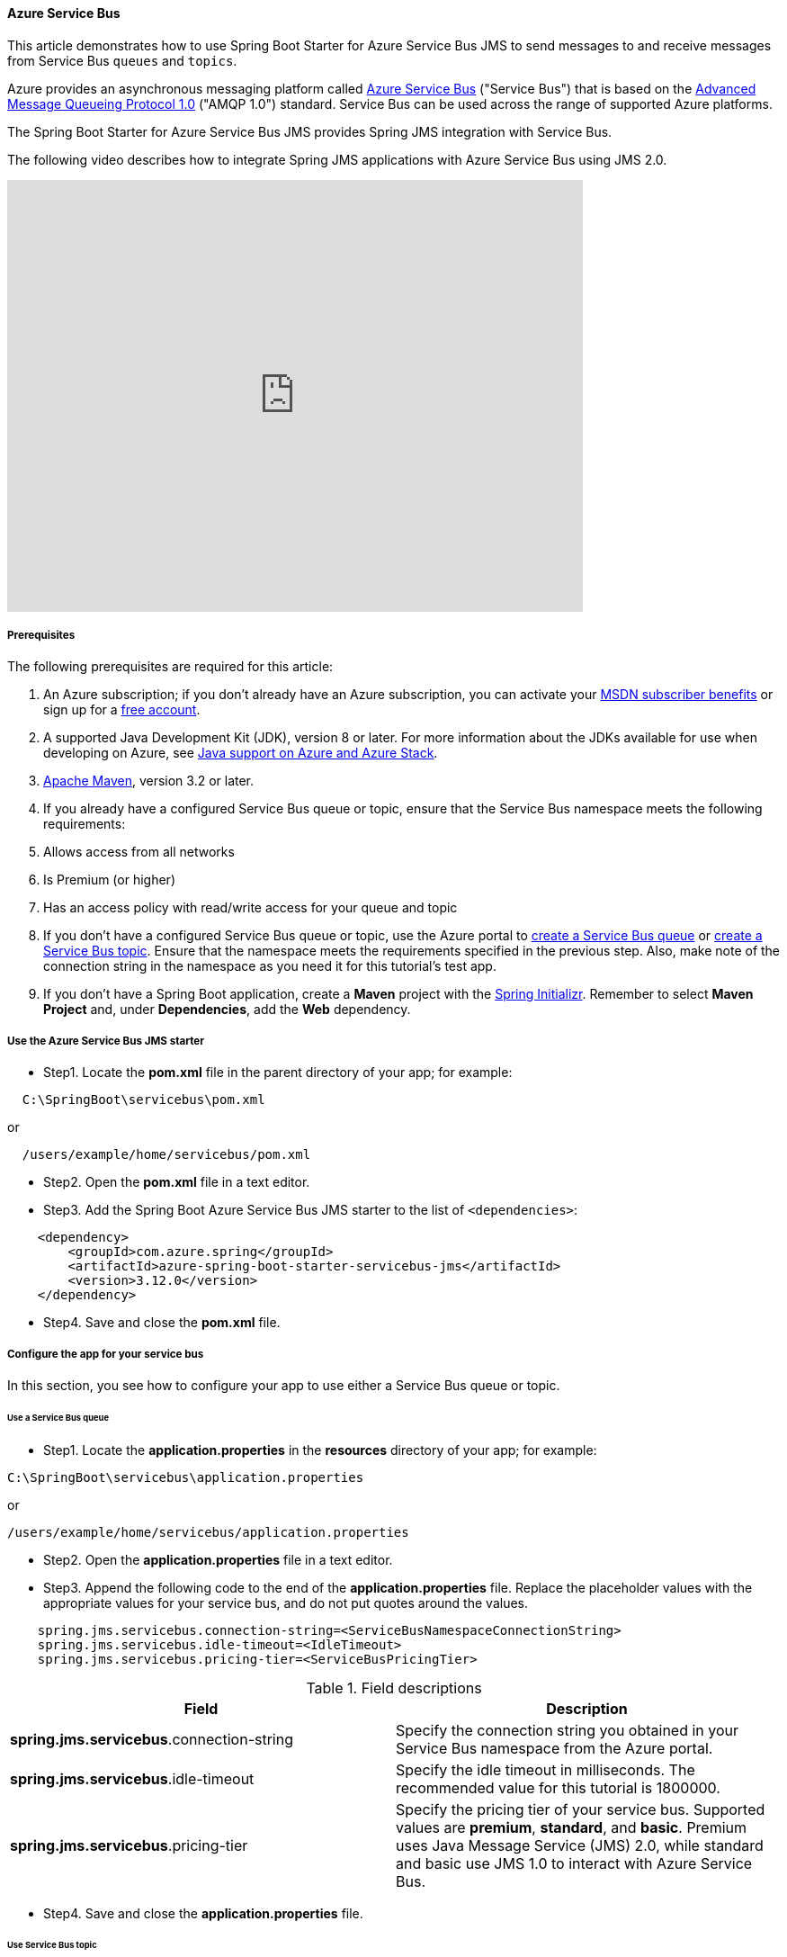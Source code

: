 
[#configure-spring-boot-starter-java-app-with-azure-service-bus]
==== Azure Service Bus

This article demonstrates how to use Spring Boot Starter for Azure Service Bus JMS to send messages to and receive messages from Service Bus `queues` and `topics`.

Azure provides an asynchronous messaging platform called link:https://docs.microsoft.com/en-us/azure/service-bus-messaging/service-bus-messaging-overview[Azure Service Bus] ("Service Bus") that is based on the link:http://www.amqp.org/[Advanced Message Queueing Protocol 1.0] ("AMQP 1.0") standard. Service Bus can be used across the range of supported Azure platforms.

The Spring Boot Starter for Azure Service Bus JMS provides Spring JMS integration with Service Bus.

The following video describes how to integrate Spring JMS applications with Azure Service Bus using JMS 2.0.

video::9O3CALyoZHE[youtube,list=PLPeZXlCR7ew8LlhnSH63KcM0XhMKxT1k_,width=640px,height=480px]

===== Prerequisites

The following prerequisites are required for this article:

1. An Azure subscription; if you don't already have an Azure subscription, you can activate your link:https://azure.microsoft.com/pricing/member-offers/credit-for-visual-studio-subscribers/[MSDN subscriber benefits] or sign up for a link:https://azure.microsoft.com/free/[free account].

2. A supported Java Development Kit (JDK), version 8 or later. For more information about the JDKs available for use when developing on Azure, see link:https://docs.microsoft.com/en-us/azure/developer/java/fundamentals/java-support-on-azure[Java support on Azure and Azure Stack].

3. link:http://maven.apache.org/[Apache Maven], version 3.2 or later.

4. If you already have a configured Service Bus queue or topic, ensure that the Service Bus namespace meets the following requirements:

5. Allows access from all networks
6. Is Premium (or higher)
7. Has an access policy with read/write access for your queue and topic

8. If you don't have a configured Service Bus queue or topic, use the Azure portal to link:https://docs.microsoft.com/en-us/azure/service-bus-messaging/service-bus-quickstart-portal[create a Service Bus queue] or link:https://docs.microsoft.com/en-us/azure/service-bus-messaging/service-bus-quickstart-topics-subscriptions-portal[create a Service Bus topic]. Ensure that the namespace meets the requirements specified in the previous step. Also, make note of the connection string in the namespace as you need it for this tutorial's test app.

9. If you don't have a Spring Boot application, create a **Maven** project with the link:https://start.spring.io/[Spring Initializr]. Remember to select **Maven Project** and, under **Dependencies**, add the **Web** dependency.


===== Use the Azure Service Bus JMS starter

* Step1. Locate the *pom.xml* file in the parent directory of your app; for example:
[source,bash]
----
  C:\SpringBoot\servicebus\pom.xml
----

or

[source,bash]
----
  /users/example/home/servicebus/pom.xml
----

* Step2. Open the *pom.xml* file in a text editor.

* Step3. Add the Spring Boot Azure Service Bus JMS starter to the list of `<dependencies>`:

[source,xml]
----
    <dependency>
        <groupId>com.azure.spring</groupId>
        <artifactId>azure-spring-boot-starter-servicebus-jms</artifactId>
        <version>3.12.0</version>
    </dependency>
----


* Step4. Save and close the *pom.xml* file.

===== Configure the app for your service bus

In this section, you see how to configure your app to use either a Service Bus queue or topic.

====== Use a Service Bus queue

* Step1. Locate the *application.properties* in the *resources* directory of your app; for example:

[source,bash]
----
C:\SpringBoot\servicebus\application.properties
----
or

[source,bash]
----
/users/example/home/servicebus/application.properties
----

* Step2. Open the *application.properties* file in a text editor.

* Step3. Append the following code to the end of the *application.properties* file. Replace the placeholder values with the appropriate values for your service bus, and do not put quotes around the values.

[source,properties]
----
    spring.jms.servicebus.connection-string=<ServiceBusNamespaceConnectionString>
    spring.jms.servicebus.idle-timeout=<IdleTimeout>
    spring.jms.servicebus.pricing-tier=<ServiceBusPricingTier>
----

.Field descriptions
[cols="<,<", options="header"]
|===
| Field                                     | Description
| *spring.jms.servicebus*.connection-string | Specify the connection string you obtained in your Service Bus namespace from the Azure portal.
| *spring.jms.servicebus*.idle-timeout      | Specify the idle timeout in milliseconds. The recommended value for this tutorial is 1800000.
| *spring.jms.servicebus*.pricing-tier       | Specify the pricing tier of your service bus. Supported values are *premium*, *standard*, and *basic*. Premium uses Java Message Service (JMS) 2.0, while standard and basic use JMS 1.0 to interact with Azure Service Bus.

|===

* Step4. Save and close the *application.properties* file.

====== Use Service Bus topic

* Step1. Locate the *application.properties* in the *resources* directory of your app; for example:

[source,bash]
----
  C:\SpringBoot\servicebus\application.properties
----
or

[source,bash]
----
/users/example/home/servicebus/application.properties
----

* Step2. Open the *application.properties* file in a text editor.

* Step3. Append the following code to the end of the *application.properties* file. Replace the placeholder values with the appropriate values for your service bus, and do not put quotes around the values.

[source,properties]
----
    spring.jms.servicebus.connection-string=<ServiceBusNamespaceConnectionString>
    spring.jms.servicebus.topic-client-id=<ServiceBusSubscriptionID>
    spring.jms.servicebus.idle-timeout=<IdleTimeout>
    spring.jms.servicebus.pricing-tier=<ServiceBusPricingTier>
----

.Field descriptions
[cols="<,<", options="header"]
|===
| Field                                     | Description
| *spring.jms.servicebus*.connection-string | Specify the connection string you obtained in your Service Bus namespace from the Azure portal.
| *spring.jms.servicebus*.topic-client-id  | Specify the JMS client ID, which is your Service Bus Subscription ID in the Azure portal.
| *spring.jms.servicebus*.idle-timeout      | Specify the idle timeout in milliseconds. The recommended value for this tutorial is 1800000.
| *spring.jms.servicebus*.pricing-tier       | Specify the pricing tier of your service bus. Supported values are *premium*, *standard*, and *basic*. Premium uses Java Message Service (JMS) 2.0, while standard and basic use JMS 1.0 to interact with Azure Service Bus.

|===
* Step4. Save and close the *application.properties* file.

===== Implement basic Service Bus functionality

In this section, you create the necessary Java classes for sending messages to your Service Bus queue or topic and receive messages from your corresponding queue or topic subscription.

====== Modify the main application class

* Step1. Locate the main application Java file in the package directory of your app; for example:

[source,bash]
----
  C:\SpringBoot\servicebus\src\main\java\com\wingtiptoys\servicebus\ServiceBusJmsStarterApplication.java
----

or

[source,bash]
----
/users/example/home/servicebus/src/main/java/com/wingtiptoys/servicebus/ServiceBusJmsStarterApplication.java
----

* Step2. Open the main application Java file in a text editor.

* Step3. Add the following code to the file:

[source,java]
----
    package com.wingtiptoys.servicebus;

    import org.springframework.boot.SpringApplication;
    import org.springframework.boot.autoconfigure.SpringBootApplication;

    @SpringBootApplication
    public class ServiceBusJmsStarterApplication {

        public static void main(String[] args) {
            SpringApplication.run(ServiceBusJmsStarterApplication.class, args);
        }
    }
----

* Step4. Save and close the file.

====== Define a test Java class

* Step1. Using a text editor, create a Java file named *User.java* in the package directory of your app.

* Step2. Define a generic user class that stores and retrieves user's name:

[source,java]
----
    package com.wingtiptoys.servicebus;

    import java.io.Serializable;

    // Define a generic User class.
    public class User implements Serializable {

        private static final long serialVersionUID = -295422703255886286L;

        private String name;

        public User() {
        }

        public User(String name) {
            setName(name);
        }

        public String getName() {
            return name;
        }

        public void setName(String name) {
            this.name = name;
        }

    }
----

`Serializable` is implemented to use the `send` method in `JmsTemplate` in the Spring framework. Otherwise, a customized `MessageConverter` bean should be defined to serialize the content to json in text format. For more information about `MessageConverter`, see the official link:https://spring.io/guides/gs/messaging-jms/[Spring JMS starter project].

* Step3. Save and close the *User.java* file.

====== Create a new class for the message send controller

* Step1. Using a text editor, create a Java file named *SendController.java* in the package directory of your app

* Step2. Add the following code to the new file:

[source,java]
----
    package com.wingtiptoys.servicebus;

    import org.slf4j.Logger;
    import org.slf4j.LoggerFactory;
    import org.springframework.beans.factory.annotation.Autowired;
    import org.springframework.jms.core.JmsTemplate;
    import org.springframework.web.bind.annotation.PostMapping;
    import org.springframework.web.bind.annotation.RequestParam;
    import org.springframework.web.bind.annotation.RestController;

    @RestController
    public class SendController {

        private static final String DESTINATION_NAME = "<DestinationName>";

        private static final Logger logger = LoggerFactory.getLogger(SendController.class);

        @Autowired
        private JmsTemplate jmsTemplate;

        @PostMapping("/messages")
        public String postMessage(@RequestParam String message) {
            logger.info("Sending message");
            jmsTemplate.convertAndSend(DESTINATION_NAME, new User(message));
            return message;
        }
    }
----

NOTE: Replace `<DestinationName>` with your own queue name or topic name configured in your Service Bus namespace.

* Step3. Save and close the *SendController.java*.

====== Create a class for the message receive controller

*Receive messages from a Service Bus queue*

* Step1. Use a text editor to create a Java file named *QueueReceiveController.java* in the package directory of your app

* Step2. Add the following code to the new file:

[source,java]
----
    package com.wingtiptoys.servicebus;

    import org.slf4j.Logger;
    import org.slf4j.LoggerFactory;
    import org.springframework.jms.annotation.JmsListener;
    import org.springframework.stereotype.Component;

    @Component
    public class QueueReceiveController {

        private static final String QUEUE_NAME = "<ServiceBusQueueName>";

        private final Logger logger = LoggerFactory.getLogger(QueueReceiveController.class);

        @JmsListener(destination = QUEUE_NAME, containerFactory = "jmsListenerContainerFactory")
        public void receiveMessage(User user) {
            logger.info("Received message: {}", user.getName());
        }
    }
----

NOTE: Replace `<ServiceBusQueueName>` with your own queue name configured in your Service Bus namespace.

* Step3. Save and close the *QueueReceiveController.java* file.

*Receive messages from a Service Bus subscription*

* Step1. Using a text editor, create a Java file named *TopicReceiveController.java* in the package directory of your app.

* Step2. Add the following code to the new file. Replace the `<ServiceBusTopicName>` placeholder with your own topic name configured in your Service Bus namespace. Replace the `<ServiceBusSubscriptionName>` placeholder with your own subscription name for your Service Bus topic.

[source,java]
----
    package com.wingtiptoys.servicebus;

    import org.slf4j.Logger;
    import org.slf4j.LoggerFactory;
    import org.springframework.jms.annotation.JmsListener;
    import org.springframework.stereotype.Component;

    @Component
    public class TopicReceiveController {

        private static final String TOPIC_NAME = "<ServiceBusTopicName>";

        private static final String SUBSCRIPTION_NAME = "<ServiceBusSubscriptionName>";

        private final Logger logger = LoggerFactory.getLogger(TopicReceiveController.class);

        @JmsListener(destination = TOPIC_NAME, containerFactory = "topicJmsListenerContainerFactory",
                subscription = SUBSCRIPTION_NAME)
        public void receiveMessage(User user) {
            logger.info("Received message: {}", user.getName());
        }
    }
----

* Step3. Save and close the *TopicReceiveController.java* file.

===== Optional Service Bus Functionality

You can use a customized `MessageConverter` bean to convert between Java objects and JMS messages.

====== Set the content-type of messages

The following code example sets the `BytesMessage` content-type to `application/json`. For more information, see link:https://docs.microsoft.com/en-us/azure/service-bus-messaging/service-bus-messages-payloads[Messages, payloads, and serialization].

[source,java]
----
package com.wingtiptoys.servicebus;

import com.fasterxml.jackson.databind.ObjectWriter;
import org.apache.qpid.jms.message.JmsBytesMessage;
import org.apache.qpid.jms.provider.amqp.message.AmqpJmsMessageFacade;
import org.apache.qpid.proton.amqp.Symbol;
import org.springframework.jms.support.converter.MappingJackson2MessageConverter;
import org.springframework.jms.support.converter.MessageType;
import org.springframework.stereotype.Component;

import javax.jms.BytesMessage;
import javax.jms.JMSException;
import javax.jms.Session;
import java.io.IOException;

@Component
public class CustomMessageConverter extends MappingJackson2MessageConverter {

    private static final String TYPE_ID_PROPERTY = "_type";
    private static final Symbol CONTENT_TYPE = Symbol.valueOf("application/json");

    public CustomMessageConverter() {
        this.setTargetType(MessageType.BYTES);
        this.setTypeIdPropertyName(TYPE_ID_PROPERTY);
    }

    @Override
    protected BytesMessage mapToBytesMessage(Object object, Session session, ObjectWriter objectWriter)
        throws JMSException, IOException {
        final BytesMessage bytesMessage = super.mapToBytesMessage(object, session, objectWriter);
        JmsBytesMessage jmsBytesMessage = (JmsBytesMessage) bytesMessage;
        AmqpJmsMessageFacade facade = (AmqpJmsMessageFacade) jmsBytesMessage.getFacade();
        facade.setContentType(CONTENT_TYPE);
        return jmsBytesMessage;
    }
}
----

For more information about `MessageConverter`, see the official link:https://spring.io/guides/gs/messaging-jms/[Spring JMS guide].

===== Build and test your application

1. Open a command prompt and change directory to the location of your *pom.xml*; for example:
[source,bash]
----
    cd C:\SpringBoot\servicebus
----

or

[source,bash]
----
    cd /users/example/home/servicebus
----

1. Build your Spring Boot application with Maven and run it:

[source,bash]
----
    mvn clean spring-boot:run
----

1. Once your application is running, you can use *curl* to test your application:

[source,bash]
----
    curl -X POST localhost:8080/messages?message=hello
----

You should see "Sending message" and "hello" posted to your application log:

[source,bash]
----
    [nio-8080-exec-1] com.wingtiptoys.servicebus.SendController : Sending message
    [enerContainer-1] com.wingtiptoys.servicebus.ReceiveController : Received message: hello
----

===== Clean up resources

When no longer needed, use the link:https://portal.azure.com/[Azure portal] to delete the resources created in this article to avoid unexpected charges.

===== Next steps

* link:https://docs.microsoft.com/en-us/azure/service-bus-messaging/service-bus-java-how-to-use-jms-api-amqp[How to use JMS API with Service Bus and AMQP 1.0.]
